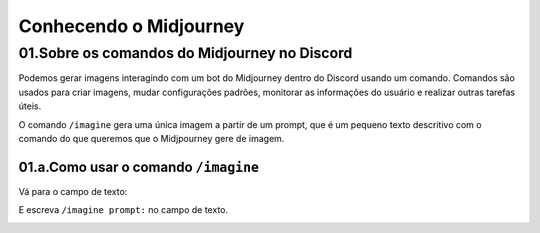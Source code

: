 ***********************
Conhecendo o Midjourney
***********************

01.Sobre os comandos do Midjourney no Discord
=============================================

Podemos gerar imagens interagindo com um bot do Midjourney dentro do Discord usando um comando.
Comandos são usados para criar imagens, mudar configurações padrões, monitorar as informações do usuário e realizar outras tarefas úteis.

O comando ``/imagine`` gera uma única imagem a partir de um prompt, que é um pequeno texto descritivo com o comando do que queremos que o Midjpourney gere de imagem.

01.a.Como usar o comando ``/imagine``
-------------------------------------

Vá para o campo de texto:

.. image:: campo_de_texto_discord.jpg
   :align: center
   :width: 450

E escreva ``/imagine prompt:`` no campo de texto.

.. image:: campo_de_texto_discord_imagine_prompt.jpg
   :align: center
   :width: 450
